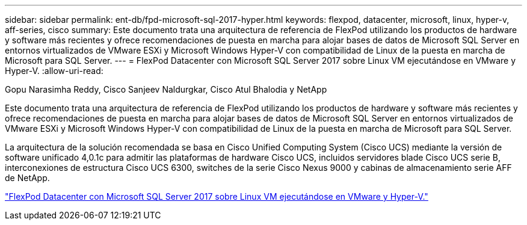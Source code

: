 ---
sidebar: sidebar 
permalink: ent-db/fpd-microsoft-sql-2017-hyper.html 
keywords: flexpod, datacenter, microsoft, linux, hyper-v, aff-series, cisco 
summary: Este documento trata una arquitectura de referencia de FlexPod utilizando los productos de hardware y software más recientes y ofrece recomendaciones de puesta en marcha para alojar bases de datos de Microsoft SQL Server en entornos virtualizados de VMware ESXi y Microsoft Windows Hyper-V con compatibilidad de Linux de la puesta en marcha de Microsoft para SQL Server. 
---
= FlexPod Datacenter con Microsoft SQL Server 2017 sobre Linux VM ejecutándose en VMware y Hyper-V.
:allow-uri-read: 


Gopu Narasimha Reddy, Cisco Sanjeev Naldurgkar, Cisco Atul Bhalodia y NetApp

[role="lead"]
Este documento trata una arquitectura de referencia de FlexPod utilizando los productos de hardware y software más recientes y ofrece recomendaciones de puesta en marcha para alojar bases de datos de Microsoft SQL Server en entornos virtualizados de VMware ESXi y Microsoft Windows Hyper-V con compatibilidad de Linux de la puesta en marcha de Microsoft para SQL Server.

La arquitectura de la solución recomendada se basa en Cisco Unified Computing System (Cisco UCS) mediante la versión de software unificado 4,0.1c para admitir las plataformas de hardware Cisco UCS, incluidos servidores blade Cisco UCS serie B, interconexiones de estructura Cisco UCS 6300, switches de la serie Cisco Nexus 9000 y cabinas de almacenamiento serie AFF de NetApp.

link:https://www.cisco.com/c/en/us/td/docs/unified_computing/ucs/UCS_CVDs/mssql2017_flexpod_linux.html["FlexPod Datacenter con Microsoft SQL Server 2017 sobre Linux VM ejecutándose en VMware y Hyper-V."^]
